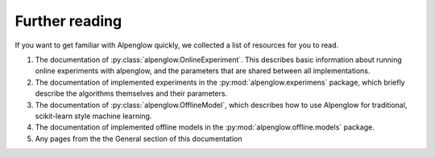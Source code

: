 Further reading
===============

If you want to get familiar with Alpenglow quickly, we collected a list of resources for you to read.

1. The documentation of :py:class:`alpenglow.OnlineExperiment`. This describes basic information about running online experiments with alpenglow, and the parameters that are shared between all implementations.

2. The documentation of implemented experiments in the :py:mod:`alpenglow.experimens` package, which briefly describe the algorithms themselves and their parameters.

3. The documentation of :py:class:`alpenglow.OfflineModel`, which describes how to use Alpenglow for traditional, scikit-learn style machine learning.

4. The documentation of implemented offline models in the :py:mod:`alpenglow.offline.models` package.

5. Any pages from the the General section of this documentation